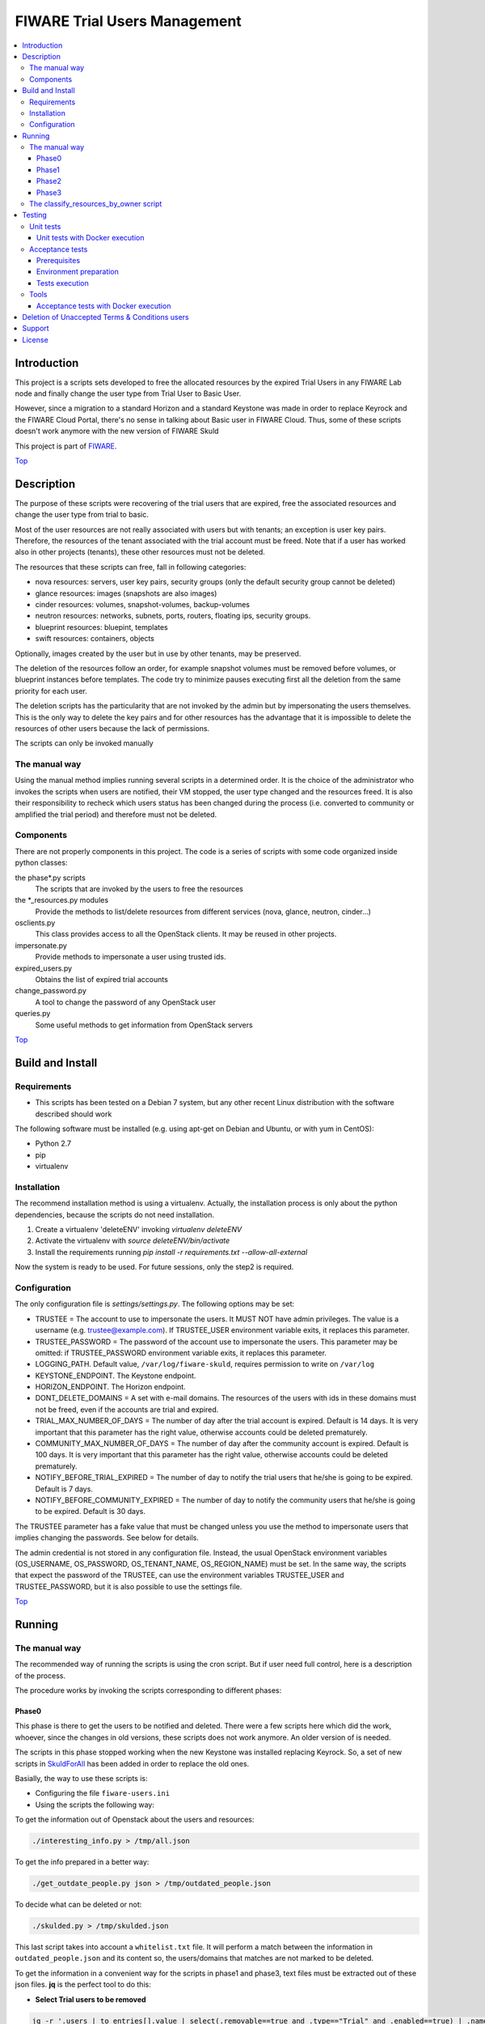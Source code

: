 .. _Top:

=============================
FIWARE Trial Users Management
=============================

| |License Badge| |StackOverflow| |Build Status| |Coveralls|

.. contents:: :local:

Introduction
============

This project is a scripts sets developed to free the allocated resources by the
expired Trial Users in any FIWARE Lab node and finally change the user type
from Trial User to Basic User.

However, since a migration to a standard Horizon and a standard Keystone was made in order
to replace Keyrock and the FIWARE Cloud Portal, there's no sense in talking about Basic
user in FIWARE Cloud. Thus, some of these scripts doesn't work anymore with the new version
of FIWARE Skuld


This project is part of FIWARE_.

Top_


Description
===========

The purpose of these scripts were recovering of the trial users that are expired,
free the associated resources and change the user type from trial to basic.

Most of the user resources are not really associated with users but with tenants;
an exception is user key pairs. Therefore, the resources of the tenant associated with
the trial account must be freed. Note that if a user has worked also in other
projects (tenants), these other resources must not be deleted.

The resources that these scripts can free, fall in following categories:

- nova resources: servers, user key pairs, security groups (only the default security
  group cannot be deleted)
- glance resources: images (snapshots are also images)
- cinder resources: volumes, snapshot-volumes, backup-volumes
- neutron resources: networks, subnets, ports, routers, floating ips, security groups.
- blueprint resources: bluepint, templates
- swift resources: containers, objects

Optionally, images created by the user but in use by other tenants, may be preserved.

The deletion of the resources follow an order, for example snapshot volumes must be removed
before volumes, or blueprint instances before templates. The code try to minimize pauses
executing first all the deletion from the same priority for each user.

The deletion scripts has the particularity that are not invoked by the admin but
by impersonating the users themselves. This is the only way to delete the key pairs and
for other resources has the advantage that it is impossible to delete the resources of other
users because the lack of permissions.

The scripts can only be invoked manually

The manual way
--------------

Using the manual method implies running several scripts in a determined order.
It is the choice of the administrator who invokes the scripts when users are
notified, their VM stopped, the user type changed and the resources freed. It
is also their responsibility to recheck which users status has been changed
during the process (i.e. converted to community or amplified the trial period)
and therefore must not be deleted.


Components
----------

There are not properly components in this project. The code is a series of
scripts with some code organized inside python classes:

the phase\*.py scripts
    The scripts that are invoked by the users to free the resources
the \*_resources.py modules
    Provide the methods to list/delete resources from different services (nova,
    glance, neutron, cinder...)
osclients.py
    This class provides access to all the OpenStack clients. It may be reused
    in other projects.
impersonate.py
    Provide methods to impersonate a user using trusted ids.
expired_users.py
    Obtains the list of expired trial accounts
change_password.py
    A tool to change the password of any OpenStack user
queries.py
    Some useful methods to get information from OpenStack servers

Top_


Build and Install
=================

Requirements
------------

- This scripts has been tested on a Debian 7 system, but any other recent Linux
  distribution with the software described should work

The following software must be installed (e.g. using apt-get on Debian and Ubuntu,
or with yum in CentOS):

- Python 2.7
- pip
- virtualenv

Installation
------------

The recommend installation method is using a virtualenv. Actually, the installation
process is only about the python dependencies, because the scripts do not need
installation.

1) Create a virtualenv 'deleteENV' invoking *virtualenv deleteENV*
2) Activate the virtualenv with *source deleteENV/bin/activate*
3) Install the requirements running *pip install -r requirements.txt
   --allow-all-external*

Now the system is ready to be used. For future sessions, only the step2 is required.


Configuration
-------------

The only configuration file is *settings/settings.py*. The following options may
be set:

* TRUSTEE =  The account to use to impersonate the users. It MUST NOT have admin
  privileges. The value is a username (e.g. trustee@example.com). If
  TRUSTEE_USER environment variable exits, it replaces this parameter.
* TRUSTEE_PASSWORD = The password of the account use to impersonate the users.
  This parameter may be omitted: if TRUSTEE_PASSWORD environment variable
  exits, it replaces this parameter.
* LOGGING_PATH. Default value, ``/var/log/fiware-skuld``, requires
  permission to write on ``/var/log``
* KEYSTONE_ENDPOINT. The Keystone endpoint.
* HORIZON_ENDPOINT. The Horizon endpoint.
* DONT_DELETE_DOMAINS = A set with e-mail domains. The resources of the users
  with ids in these domains must not be freed, even if the accounts are trial
  and expired.
* TRIAL_MAX_NUMBER_OF_DAYS = The number of day after the trial account is expired.
  Default is 14 days. It is very important that this parameter has the right
  value, otherwise accounts could be deleted prematurely.
* COMMUNITY_MAX_NUMBER_OF_DAYS = The number of day after the community account is expired.
  Default is 100 days. It is very important that this parameter has the right
  value, otherwise accounts could be deleted prematurely.
* NOTIFY_BEFORE_TRIAL_EXPIRED = The number of day to notify the trial users that he/she
  is going to be expired.  Default is 7 days.
* NOTIFY_BEFORE_COMMUNITY_EXPIRED = The number of day to notify the community users that he/she
  is going to be expired.  Default is 30 days.



The TRUSTEE parameter has a fake value that must be changed unless you use the
method to impersonate users that implies changing the passwords. See below for
details.

The admin credential is not stored in any configuration file. Instead, the
usual OpenStack environment variables (OS_USERNAME, OS_PASSWORD,
OS_TENANT_NAME, OS_REGION_NAME) must be set. In the same way, the scripts that
expect the password of the TRUSTEE, can use the environment variables
TRUSTEE_USER and TRUSTEE_PASSWORD, but it is also possible to use the settings
file.

Top_


Running
=======

The manual way
--------------

The recommended way of running the scripts is using the cron script. But if
user need full control, here is a description of the process.

The procedure works by invoking the scripts corresponding to different phases:

Phase0
******

This phase is there to get the users to be notified and deleted. There were a few scripts
here which did the work, whoever, since the changes in old versions, these scripts does not
work anymore. An older version of is needed.

The scripts in this phase stopped working when the new Keystone was installed replacing Keyrock. So, a set of new scripts in SkuldForAll_ has been added in order to replace the old ones.

Basially, the way to use these scripts is:

* Configuring the file ``fiware-users.ini``
* Using the scripts the following way:

To get the information out of Openstack about the users and resources:

.. code:: bash

    ./interesting_info.py > /tmp/all.json

To get the info prepared in a better way:

.. code:: bash

    ./get_outdate_people.py json > /tmp/outdated_people.json

To decide what can be deleted or not:

.. code:: bash

    ./skulded.py > /tmp/skulded.json

This last script takes into account a ``whitelist.txt`` file. It will perform a match between 
the information in ``outdated_people.json`` and its content so, the users/domains that matches
are not marked to be deleted.

To get the information in a convenient way for the scripts in phase1 and phase3, text files 
must be extracted out of these json files. **jq** is the perfect tool to do this:

- **Select Trial users to be removed**

.. code:: bash

    jq -r '.users | to_entries[].value | select(.removable==true and .type=="Trial" and .enabled==true) | .name' /tmp/skulded.json | sort > sorted_trial_users.txt

    jq -r '.users | to_entries[].value | select(.removable==true and .type=="Trial") | .id + "," + .name' ./skulded.json > users_to_delete_phase3.txt


- **Select Community users to be removed**

.. code:: bash

    jq -r '.users | to_entries[].value | select(.removable==true and .type=="Community" and .enabled==true) | .name' /tmp/skulded.json| sort > sorted_community_users.txt


    jq -r '.users | to_entries[].value | select(.removable==true and .type=="Community") | .id + "," + .name' ./skulded.json > users_to_delete_phase3.txt


Phase1
******

* ``phase1_generate_trust_ids_new.sh``: This new script is is based on the output of the files 
  ``sorted_trial_users.txt`` and the output of ``users_to_delete_phase3.txt``. In order to 
  work this script need ssh access to the VM where Keystone is installed so it can remotely 
  invoke the script impersonate.sh_
  
  The impersonte.sh_ script updates the Keystone database to get Trustees for the one 
  Trustee user on behalf of the user who is going to be removed.
  
  The tipical use of this Script is this way:

.. code:: bash
 
 # For Trial users.
 phase1_generate_trust_ids_new.sh sorted_trial_users.txt > users_trusted_ids.txt

.. code:: bash
 
 # For Community users.
 phase1_generate_trust_ids_new.sh sorted_trial_users.txt > users_trusted_ids.txt


Phase2
******

* ``phase2_stopvms.py``. This optional script does not delete anything, yet. It
     stops the servers of the users and makes private their shared images. The idea
     is to grant a grace period to users to detect that their resources are not
     available before they are beyond redemption. This script does not require
     the admin account, because it applies the user' credential from
     ``users_credentials.txt`` or the trust ids from ``users_trusted_ids.txt``.
     If users trusted_ids, TRUSTEE_PASSWORD environment variable must be
     defined.

* phase2b: ``phase2b_detectimagesinuse.py``. This is an optional script, to
     detect images owned by the user, in use by other tenants. Theoretically
     deleting a image used  by a server doesn't break the server, but if you prefer to
     avoid deleting that images, invoke this script before phase3. The script
     purge_images.py may be invoked after, to delete the images with has no VM
     anymore. This script requires the admin credential. It generates the file
     imagesinuse.pickle.

* phase2c: ``phase2c_deletespecialports.py``. This script can be needed if
     a user subnet was added to the router of other tenant by an administrator
     (e.g. to connect to a external network). In this case, a port is created
     that only can be deleted removing the interface by an administrator.
     Therefore, this script is invoked by an administrator and deletes ports
     than the phase3 script will not be able to delete because the phase3 script
     do not use admin credentials.

After phase2, it can be usefull to remove the assignment for the user to a region, so they 
can't restart the VMs. This is done with NewFiwareKeystone_ scripts:

.. code:: bash

   user_delete_region.sh <user_mail> <region>


Phase3
******

It is recommended to wait for some days before definetely remove the user resources.

If in phase 2 the assignments of the user to the region has been done, then we might need
to re-assign the users to the region in order to be able to do the definitive deletion of
resources. The user must be reenabled and re-assigned the region using openstack CLI and 
NewFiwareKeystone_ scripts:


.. code:: bash

   openstack user set --enable <user_mail>
   user_add_region.sh <user_mail> <region>


- phase3: ``phase3_delete.py``. This is the point of no return. Resources are
     removed and cannot be recovered. This script does not require the admin
     credential, because it applies either the user's credential from
     ``users_credentials.txt`` or the trusted ids from ``users_trusted_ids.txt``.
     If using *trust ids*, the script phase1_generate_trust_ids.py must be
     invoked again before this script, because the phase2 script delete the
     *trust id* after using it. In addition, TRUSTEE_PASSWORD environment
     variable must be defined.


It is very important to note that phase2 and phase3 use the output of previous
phases scripts without checking again if the user is still a basic user. Therefore
if the scripts are not executed in the same day, it is convenience to recheck
if some users has been upgraded.

For example, in the meantime between user notification and running phase0c,
phase0 should be invoked again and use only the intersection between the old
file and the new file: the users included only in the new file are not notified
yet and the users only in the old file are probably promoted to community users
or his trial period has been extended.

The following python fragment can be used to check that users to delete
are still basic. It is useful when there is a time between running phase2 and
phase3:

.. code::

    from osclients import osclients
    from conf import settings

    typeuser = settings.BASIC_ROLE_ID
    ids = set(line.strip() for line in open('users_to_delete.txt').readlines())
    k = osclients.get_keystoneclientv3()
    users_basic = set(
        asig.user['id'] for asig in k.role_assignments.list(domain='default')
        if asig.role['id'] == typeuser and asig.user['id'] in ids)
    print 'Users that are not basic: ',  ids - users_basic

Please, be aware that scripts phase2, phase2b and phase3 must be invoked for
each region and OS_REGION_NAME must be filled accordingly.

Scripts phase0, phase1, phase2b and require setting OS_USERNAME,
OS_PASSWORD, OS_TENANT_NAME with the admin credential

Scripts phase2 and phase3 do not require OS_USERNAME, OS_PASSWORD, etc. If using
*trust_ids*  TRUSTEE_PASSWORD must be defined either in the environment or in the
settings file. The trustee is the account used to impersonate the users.

The phase3_delete.py generates a pickle file (named
freeresources-<datatime>.pickle). This is a dictionary of users, each entry is
a tuple with another two dictionaries: the first references the resources
before deletion and the second the resources after deletion. The tuple has a
boolean as a third value: it is True when all the users resources are deleted.
A tool is provided to extract a report from free_resources-*.pickle:
*analyse_report_data.py*

Top_

The classify_resources_by_owner script
--------------------------------------

A script is provided to analyse the cloud resources on each region
and who owns them. Its main purpose is to detect anomalies,
cloud resources that are not owned by the users who can create resources:
community users, trial users and admins.

The script at first prints a summary with the number of users of each type: community,
trial and admin users can have resources. Basic users can log in the portal
but can not create cloud resources. The 'other type users' are other
users created with OpenStack tools that are not members of FIWARE. The
'users without type' are users without a role in the system. The report about
users with a project-id that does not exist, refers to a cloud-project-id
that should have all users but admins.

The script also print a summary of a set of resources in the specified regions.
The following resources are supported:

- vms: Virtual machines.
- floatingips: Floating IPs.
- networks: Networks.
- subnets: Subnetworks (i.e. IP nets).
- routers: routers to connect subnets.
- security_groups: security groups to allow/deny network traffic.
- ports: ports are created for each interface of a VM, routers, etc.
- images: glance images. Snapshots are also images.
- volumes: cinder volumes.
- volume_backups: backups of cinder volumes.
- volume_snapshot: snapshot of a volume.

For example, to print information about vms and images on Spain2 and Mexico,
run:

.. code::

    ./scripts/classify_resources_by_owners.py vms images --regions Spain2 Mexico --cache_dir ~/.cachedir

The *--cache-dir* option is to provide the directory where the information is
cached. By default this path is *~/openstackmap*. To get updated data, this
directory should be deleted or empty.

The report print the number of resources of that type:

* total. The total sum of the following four groups.
* resources owned by users community/trial/admin. This is the right situation.
* resources owned by other registered users (basic, other type, without a role).
* resources whose project-id is not the cloud-project-id of any user, but is
  an existing project-id. A specific case are the resource whose project-id is the
  default-project-id of the user intead of their cloud-project-id.
* all the other resources, that is, resources with a project-id that is not the
  cloud-project-id nor default-project-id of any user and in addition is not a
  registered project-id. This situation happens when a project has been deleted.

Top_


Testing
=======

Unit tests
----------

To run the unit tests, you need to create a virtualenv using the requirements
both contained in requirements.txt and test-requirements.txt. You only need to
execute the nosetests program in the root directory of the fiware-skuld
code. Keep in mind that it requires python2.7 to execute the unit tests.

.. code::

     virtualenv -p <root to python v2.7> venv
     source ./venv/bin/activate
     pip install -r requirements.txt
     pip install -r test-requirements.txt
     nosetests --with-coverage --cover-package=./ --exe

Unit tests with Docker execution
********************************
Skuld unit tests can be executed by docker. To do that, firstly it is required the creation of
the docker image, with the following command:

.. code::

    docker build -t fiware-skuld-build -f docker/Dockerfile_build docker

Once the fiware-skuld-build image is created, we can run it by:

.. code::

    docker run --name fiware-skuld-build fiware-skuld-build

Finally, it is possible to obtain tests results and coverage information by:

.. code::

    docker cp fiware-skuld-build:/opt/fiware-skuld/test_results .
    docker cp fiware-skuld-build:/opt/fiware-skuld/coverage .

Acceptance tests
----------------

The acceptance tests are inside the folder *tests/acceptance_tests*

Prerequisites
*************

- Python 2.7 or newer
- pip installed (http://docs.python-guide.org/en/latest/starting/install/linux/)
- virtualenv installed (pip install virtalenv)
- Git installed (yum install git-core / apt-get install git)

Environment preparation
***********************
- Create a virtual environment somewhere, e.g. in ENV (virtualenv ENV)
- Activate the virtual environment (source ENV/bin/activate)
- Change to the test/acceptance folder of the project
- Install the requirements for the acceptance tests in the virtual environment
  (pip install -r requirements.txt --allow-all-external).
- Configure file in tests/acceptance_tests/commons/configuration.py adding the
  keystone url, and a valid, user, password and tenant ID.
- It is possible to deploy a valid Openstack testbed by using the fiware-testbed-deploy component: https://github.com/telefonicaid/fiware-testbed-deploy/

Tests execution
***************

1) Change to the tests/acceptance folder of the project if not already on it
2) Assign the PYTHONPATH environment variable executing "export PYTHONPATH=../.."
3) Run behave features/ --tags ~@skip --junit --junit-directory testreport.

Tools
-----

The script *tests/acceptance/commons/create_resources.py* may be used to create
resources in a real infrastructure. OS_USERNAME, OS_TENANT_NAME/OS_TENANT_ID/OS_TRUST_ID,
OS_PASSWORD and OS_AUTH_URL must be set accordingly. Then run:

.. code::

    export PYTHONPATH=.
    tests/acceptance/commons/create_resources.py
    utils/list_resources.py

The script *utils/list_resources.py* is useful to list the resources
created and to compare the resources before and after running the scripts. Another
advantage is that the script support OS_TRUST_ID, while other tools as nova does not.

Top_

Acceptance tests with Docker execution
**************************************
Skuld acceptance tests can be executed by Docker. To do that, firstly it is required the creation of
the docker image.
To do that:

.. code::

    docker build -t fiware-skuld -f docker/Dockerfile docker

Once the fiware-skuld image is created, we can run it by using docker-compose (exporting the right
environment variables).

.. code::

    export OS_AUTH_URL = {the auth uri of the testbed agains the tests are going to be execute}
    export OS_USERNAME = {the user name}
    export OS_TENANT_NAME = {the tenant name}
    export OS_PASSWORD = {the password}
    export OS_REGION_NAME = {the region}
    export OS_PROJECT_DOMAIN_NAME = {the project domain name}
    export OS_USER_DOMAIN_NAME = {the user domain name}
    docker-compose -f docker/docker-compose.yml up

When docker has finished, you can obtain the tests results by
.. code::

   docker cp docker_fiwareskuld_1:/opt/fiware-skuld/tests/acceptance/testreport .

All the scripts and docker files for the deployment of Openstack testsbed have been moved to
to fiware-testbed-deploy component: https://github.com/telefonicaid/fiware-testbed-deploy/

Top_

Deletion of Unaccepted Terms & Conditions users
===============================================

You can find here details about `Deletion of users that does not accept new Terms and Conditions <scripts/unacceptedTermsAndConditions>`_

Top_


Support
=======

Ask your thorough programming questions using `stackoverflow`_ and your general questions on `FIWARE Q&A`_.
In both cases please use the tag *fiware-skuld*.

Top_


License
=======

\(c) 2015 Telefónica I+D, Apache License 2.0

.. IMAGES

.. |Build Status| image:: https://travis-ci.org/telefonicaid/fiware-skuld.svg?branch=develop
   :target: https://travis-ci.org/telefonicaid/fiware-skuld
   :alt: Build status
.. |StackOverflow| image:: https://img.shields.io/badge/support-sof-yellowgreen.svg
   :target: https://stackoverflow.com/questions/tagged/fiware-skuld
   :alt: Help? Ask questions
.. |Coveralls| image:: https://coveralls.io/repos/telefonicaid/fiware-skuld/badge.svg?branch=develop&service=github
   :target: https://coveralls.io/github/telefonicaid/fiware-skuld?branch=develop
   :alt: Unit tests coverage
.. |License Badge| image:: https://img.shields.io/badge/license-Apache_2.0-blue.svg
   :target: LICENSE
   :alt: Apache 2.0

.. REFERENCES

.. _FIWARE: http://www.fiware.org/
.. _stackoverflow: http://stackoverflow.com/questions/ask
.. _`FIWARE Q&A`: https://ask.fiware.org
.. _SkuldForAll: ./SkuldForAll/README.rst
.. _impersonate.sh: ./fiwareskuld/on_keystone/README.rst
.. _NewFiwareKeystone: https://github.com/jicarretero/NewFiwareKeystone

